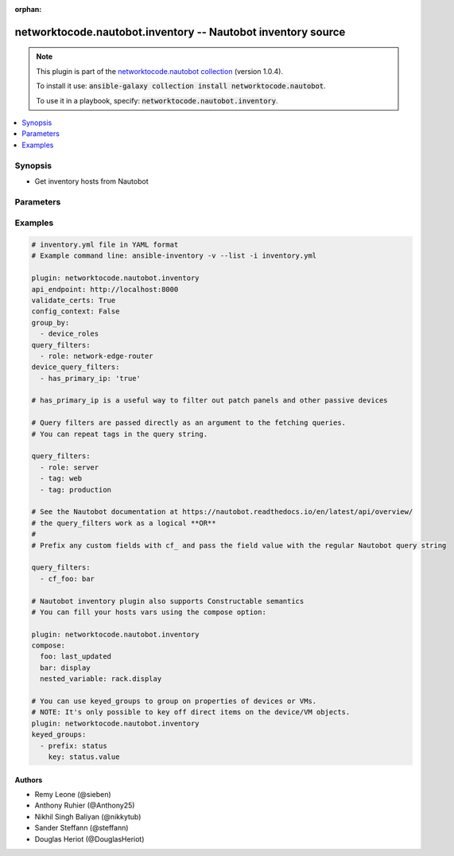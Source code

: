.. Document meta

:orphan:

.. Anchors

.. _ansible_collections.networktocode.nautobot.inventory_inventory:

.. Anchors: short name for ansible.builtin

.. Anchors: aliases



.. Title

networktocode.nautobot.inventory -- Nautobot inventory source
+++++++++++++++++++++++++++++++++++++++++++++++++++++++++++++

.. Collection note

.. note::
    This plugin is part of the `networktocode.nautobot collection <https://galaxy.ansible.com/networktocode/nautobot>`_ (version 1.0.4).

    To install it use: :code:`ansible-galaxy collection install networktocode.nautobot`.

    To use it in a playbook, specify: :code:`networktocode.nautobot.inventory`.

.. version_added


.. contents::
   :local:
   :depth: 1

.. Deprecated


Synopsis
--------

.. Description

- Get inventory hosts from Nautobot


.. Aliases


.. Requirements


.. Options

Parameters
----------

.. raw:: html

    <table  border=0 cellpadding=0 class="documentation-table">
        <tr>
            <th colspan="1">Parameter</th>
            <th>Choices/<font color="blue">Defaults</font></th>
                            <th>Configuration</th>
                        <th width="100%">Comments</th>
        </tr>
                    <tr>
                                                                <td colspan="1">
                    <div class="ansibleOptionAnchor" id="parameter-ansible_host_dns_name"></div>
                    <b>ansible_host_dns_name</b>
                    <a class="ansibleOptionLink" href="#parameter-ansible_host_dns_name" title="Permalink to this option"></a>
                    <div style="font-size: small">
                        <span style="color: purple">boolean</span>
                                                                    </div>
                                                        </td>
                                <td>
                                                                                                                                                                                                                    <ul style="margin: 0; padding: 0"><b>Choices:</b>
                                                                                                                                                                <li><div style="color: blue"><b>no</b>&nbsp;&larr;</div></li>
                                                                                                                                                                                                <li>yes</li>
                                                                                    </ul>
                                                                            </td>
                                                    <td>
                                                                                            </td>
                                                <td>
                                            <div>If True, sets DNS Name (fetched from primary_ip) to be used in ansible_host variable, instead of IP Address.</div>
                                                        </td>
            </tr>
                                <tr>
                                                                <td colspan="1">
                    <div class="ansibleOptionAnchor" id="parameter-api_endpoint"></div>
                    <b>api_endpoint</b>
                    <a class="ansibleOptionLink" href="#parameter-api_endpoint" title="Permalink to this option"></a>
                    <div style="font-size: small">
                        <span style="color: purple">string</span>
                                                 / <span style="color: red">required</span>                    </div>
                                                        </td>
                                <td>
                                                                                                                                                            </td>
                                                    <td>
                                                                            <div>
                                env:NAUTOBOT_API
                                                                                            </div>
                                                                    </td>
                                                <td>
                                            <div>Endpoint of the Nautobot API</div>
                                                        </td>
            </tr>
                                <tr>
                                                                <td colspan="1">
                    <div class="ansibleOptionAnchor" id="parameter-cache"></div>
                    <b>cache</b>
                    <a class="ansibleOptionLink" href="#parameter-cache" title="Permalink to this option"></a>
                    <div style="font-size: small">
                        <span style="color: purple">boolean</span>
                                                                    </div>
                                                        </td>
                                <td>
                                                                                                                                                                                                                    <ul style="margin: 0; padding: 0"><b>Choices:</b>
                                                                                                                                                                <li><div style="color: blue"><b>no</b>&nbsp;&larr;</div></li>
                                                                                                                                                                                                <li>yes</li>
                                                                                    </ul>
                                                                            </td>
                                                    <td>
                                                    <div> ini entries:
                                                                    <p>
                                        [inventory]<br>cache = no
                                                                                                                    </p>
                                                            </div>
                                                                            <div>
                                env:ANSIBLE_INVENTORY_CACHE
                                                                                            </div>
                                                                    </td>
                                                <td>
                                            <div>Toggle to enable/disable the caching of the inventory&#x27;s source data, requires a cache plugin setup to work.</div>
                                                        </td>
            </tr>
                                <tr>
                                                                <td colspan="1">
                    <div class="ansibleOptionAnchor" id="parameter-cache_connection"></div>
                    <b>cache_connection</b>
                    <a class="ansibleOptionLink" href="#parameter-cache_connection" title="Permalink to this option"></a>
                    <div style="font-size: small">
                        <span style="color: purple">string</span>
                                                                    </div>
                                                        </td>
                                <td>
                                                                                                                                                            </td>
                                                    <td>
                                                    <div> ini entries:
                                                                    <p>
                                        [defaults]<br>fact_caching_connection = None
                                                                                                                    </p>
                                                                    <p>
                                        [inventory]<br>cache_connection = None
                                                                                                                    </p>
                                                            </div>
                                                                            <div>
                                env:ANSIBLE_CACHE_PLUGIN_CONNECTION
                                                                                            </div>
                                                    <div>
                                env:ANSIBLE_INVENTORY_CACHE_CONNECTION
                                                                                            </div>
                                                                    </td>
                                                <td>
                                            <div>Cache connection data or path, read cache plugin documentation for specifics.</div>
                                                        </td>
            </tr>
                                <tr>
                                                                <td colspan="1">
                    <div class="ansibleOptionAnchor" id="parameter-cache_plugin"></div>
                    <b>cache_plugin</b>
                    <a class="ansibleOptionLink" href="#parameter-cache_plugin" title="Permalink to this option"></a>
                    <div style="font-size: small">
                        <span style="color: purple">string</span>
                                                                    </div>
                                                        </td>
                                <td>
                                                                                                                                                                    <b>Default:</b><br/><div style="color: blue">"memory"</div>
                                    </td>
                                                    <td>
                                                    <div> ini entries:
                                                                    <p>
                                        [defaults]<br>fact_caching = memory
                                                                                                                    </p>
                                                                    <p>
                                        [inventory]<br>cache_plugin = memory
                                                                                                                    </p>
                                                            </div>
                                                                            <div>
                                env:ANSIBLE_CACHE_PLUGIN
                                                                                            </div>
                                                    <div>
                                env:ANSIBLE_INVENTORY_CACHE_PLUGIN
                                                                                            </div>
                                                                    </td>
                                                <td>
                                            <div>Cache plugin to use for the inventory&#x27;s source data.</div>
                                                        </td>
            </tr>
                                <tr>
                                                                <td colspan="1">
                    <div class="ansibleOptionAnchor" id="parameter-cache_prefix"></div>
                    <b>cache_prefix</b>
                    <a class="ansibleOptionLink" href="#parameter-cache_prefix" title="Permalink to this option"></a>
                    <div style="font-size: small">
                        <span style="color: purple">string</span>
                                                                    </div>
                                                        </td>
                                <td>
                                                                                                                                                                    <b>Default:</b><br/><div style="color: blue">"ansible_inventory_"</div>
                                    </td>
                                                    <td>
                                                    <div> ini entries:
                                                                    <p>
                                        [default]<br>fact_caching_prefix = ansible_inventory_
                                                                                                                    </p>
                                                                    <p>
                                        [inventory]<br>cache_prefix = ansible_inventory_
                                                                                                                    </p>
                                                            </div>
                                                                            <div>
                                env:ANSIBLE_CACHE_PLUGIN_PREFIX
                                                                                            </div>
                                                    <div>
                                env:ANSIBLE_INVENTORY_CACHE_PLUGIN_PREFIX
                                                                                            </div>
                                                                    </td>
                                                <td>
                                            <div>Prefix to use for cache plugin files/tables</div>
                                                        </td>
            </tr>
                                <tr>
                                                                <td colspan="1">
                    <div class="ansibleOptionAnchor" id="parameter-cache_timeout"></div>
                    <b>cache_timeout</b>
                    <a class="ansibleOptionLink" href="#parameter-cache_timeout" title="Permalink to this option"></a>
                    <div style="font-size: small">
                        <span style="color: purple">integer</span>
                                                                    </div>
                                                        </td>
                                <td>
                                                                                                                                                                    <b>Default:</b><br/><div style="color: blue">3600</div>
                                    </td>
                                                    <td>
                                                    <div> ini entries:
                                                                    <p>
                                        [defaults]<br>fact_caching_timeout = 3600
                                                                                                                    </p>
                                                                    <p>
                                        [inventory]<br>cache_timeout = 3600
                                                                                                                    </p>
                                                            </div>
                                                                            <div>
                                env:ANSIBLE_CACHE_PLUGIN_TIMEOUT
                                                                                            </div>
                                                    <div>
                                env:ANSIBLE_INVENTORY_CACHE_TIMEOUT
                                                                                            </div>
                                                                    </td>
                                                <td>
                                            <div>Cache duration in seconds</div>
                                                        </td>
            </tr>
                                <tr>
                                                                <td colspan="1">
                    <div class="ansibleOptionAnchor" id="parameter-compose"></div>
                    <b>compose</b>
                    <a class="ansibleOptionLink" href="#parameter-compose" title="Permalink to this option"></a>
                    <div style="font-size: small">
                        <span style="color: purple">dictionary</span>
                                                                    </div>
                                                        </td>
                                <td>
                                                                                                                                                                    <b>Default:</b><br/><div style="color: blue">{}</div>
                                    </td>
                                                    <td>
                                                                                            </td>
                                                <td>
                                            <div>List of custom ansible host vars to create from the device object fetched from Nautobot</div>
                                                        </td>
            </tr>
                                <tr>
                                                                <td colspan="1">
                    <div class="ansibleOptionAnchor" id="parameter-config_context"></div>
                    <b>config_context</b>
                    <a class="ansibleOptionLink" href="#parameter-config_context" title="Permalink to this option"></a>
                    <div style="font-size: small">
                        <span style="color: purple">boolean</span>
                                                                    </div>
                                                        </td>
                                <td>
                                                                                                                                                                                                                    <ul style="margin: 0; padding: 0"><b>Choices:</b>
                                                                                                                                                                <li><div style="color: blue"><b>no</b>&nbsp;&larr;</div></li>
                                                                                                                                                                                                <li>yes</li>
                                                                                    </ul>
                                                                            </td>
                                                    <td>
                                                                                            </td>
                                                <td>
                                            <div>If True, it adds config_context in host vars.</div>
                                            <div>Config-context enables the association of arbitrary data to devices and virtual machines grouped by region, site, role, platform, and/or tenant. Please check official nautobot docs for more info.</div>
                                                        </td>
            </tr>
                                <tr>
                                                                <td colspan="1">
                    <div class="ansibleOptionAnchor" id="parameter-device_query_filters"></div>
                    <b>device_query_filters</b>
                    <a class="ansibleOptionLink" href="#parameter-device_query_filters" title="Permalink to this option"></a>
                    <div style="font-size: small">
                        <span style="color: purple">list</span>
                         / <span style="color: purple">elements=string</span>                                            </div>
                                                        </td>
                                <td>
                                                                                                                                                                    <b>Default:</b><br/><div style="color: blue">[]</div>
                                    </td>
                                                    <td>
                                                                                            </td>
                                                <td>
                                            <div>List of parameters passed to the query string for devices (Multiple values may be separated by commas)</div>
                                                        </td>
            </tr>
                                <tr>
                                                                <td colspan="1">
                    <div class="ansibleOptionAnchor" id="parameter-dns_name"></div>
                    <b>dns_name</b>
                    <a class="ansibleOptionLink" href="#parameter-dns_name" title="Permalink to this option"></a>
                    <div style="font-size: small">
                        <span style="color: purple">boolean</span>
                                                                    </div>
                                                        </td>
                                <td>
                                                                                                                                                                                                                    <ul style="margin: 0; padding: 0"><b>Choices:</b>
                                                                                                                                                                <li><div style="color: blue"><b>no</b>&nbsp;&larr;</div></li>
                                                                                                                                                                                                <li>yes</li>
                                                                                    </ul>
                                                                            </td>
                                                    <td>
                                                                                            </td>
                                                <td>
                                            <div>Force IP Addresses to be fetched so that the dns_name for the primary_ip of each device or VM is set as a host_var.</div>
                                            <div>Setting interfaces will also fetch IP addresses and the dns_name host_var will be set.</div>
                                                        </td>
            </tr>
                                <tr>
                                                                <td colspan="1">
                    <div class="ansibleOptionAnchor" id="parameter-fetch_all"></div>
                    <b>fetch_all</b>
                    <a class="ansibleOptionLink" href="#parameter-fetch_all" title="Permalink to this option"></a>
                    <div style="font-size: small">
                        <span style="color: purple">boolean</span>
                                                                    </div>
                                          <div style="font-style: italic; font-size: small; color: darkgreen">
                        added in 1.0.0 of networktocode.nautobot
                      </div>
                                                        </td>
                                <td>
                                                                                                                                                                                                                    <ul style="margin: 0; padding: 0"><b>Choices:</b>
                                                                                                                                                                <li>no</li>
                                                                                                                                                                                                <li><div style="color: blue"><b>yes</b>&nbsp;&larr;</div></li>
                                                                                    </ul>
                                                                            </td>
                                                    <td>
                                                                                            </td>
                                                <td>
                                            <div>By default, fetching interfaces and services will get all of the contents of Nautobot regardless of query_filters applied to devices and VMs.</div>
                                            <div>When set to False, separate requests will be made fetching interfaces, services, and IP addresses for each device_id and virtual_machine_id.</div>
                                            <div>If you are using the various query_filters options to reduce the number of devices, you may find querying Nautobot faster with fetch_all set to False.</div>
                                            <div>For efficiency, when False, these requests will be batched, for example /api/dcim/interfaces?limit=0&amp;device_id=1&amp;device_id=2&amp;device_id=3</div>
                                            <div>These GET request URIs can become quite large for a large number of devices. If you run into HTTP 414 errors, you can adjust the max_uri_length option to suit your web server.</div>
                                                        </td>
            </tr>
                                <tr>
                                                                <td colspan="1">
                    <div class="ansibleOptionAnchor" id="parameter-flatten_config_context"></div>
                    <b>flatten_config_context</b>
                    <a class="ansibleOptionLink" href="#parameter-flatten_config_context" title="Permalink to this option"></a>
                    <div style="font-size: small">
                        <span style="color: purple">boolean</span>
                                                                    </div>
                                          <div style="font-style: italic; font-size: small; color: darkgreen">
                        added in 1.0.0 of networktocode.nautobot
                      </div>
                                                        </td>
                                <td>
                                                                                                                                                                                                                    <ul style="margin: 0; padding: 0"><b>Choices:</b>
                                                                                                                                                                <li><div style="color: blue"><b>no</b>&nbsp;&larr;</div></li>
                                                                                                                                                                                                <li>yes</li>
                                                                                    </ul>
                                                                            </td>
                                                    <td>
                                                                                            </td>
                                                <td>
                                            <div>If <em>config_context</em> is enabled, by default it&#x27;s added as a host var named config_context.</div>
                                            <div>If flatten_config_context is set to True, the config context variables will be added directly to the host instead.</div>
                                                        </td>
            </tr>
                                <tr>
                                                                <td colspan="1">
                    <div class="ansibleOptionAnchor" id="parameter-flatten_custom_fields"></div>
                    <b>flatten_custom_fields</b>
                    <a class="ansibleOptionLink" href="#parameter-flatten_custom_fields" title="Permalink to this option"></a>
                    <div style="font-size: small">
                        <span style="color: purple">boolean</span>
                                                                    </div>
                                          <div style="font-style: italic; font-size: small; color: darkgreen">
                        added in 1.0.0 of networktocode.nautobot
                      </div>
                                                        </td>
                                <td>
                                                                                                                                                                                                                    <ul style="margin: 0; padding: 0"><b>Choices:</b>
                                                                                                                                                                <li><div style="color: blue"><b>no</b>&nbsp;&larr;</div></li>
                                                                                                                                                                                                <li>yes</li>
                                                                                    </ul>
                                                                            </td>
                                                    <td>
                                                                                            </td>
                                                <td>
                                            <div>By default, host custom fields are added as a dictionary host var named custom_fields.</div>
                                            <div>If flatten_custom_fields is set to True, the fields will be added directly to the host instead.</div>
                                                        </td>
            </tr>
                                <tr>
                                                                <td colspan="1">
                    <div class="ansibleOptionAnchor" id="parameter-flatten_local_context_data"></div>
                    <b>flatten_local_context_data</b>
                    <a class="ansibleOptionLink" href="#parameter-flatten_local_context_data" title="Permalink to this option"></a>
                    <div style="font-size: small">
                        <span style="color: purple">boolean</span>
                                                                    </div>
                                          <div style="font-style: italic; font-size: small; color: darkgreen">
                        added in 1.0.0 of networktocode.nautobot
                      </div>
                                                        </td>
                                <td>
                                                                                                                                                                                                                    <ul style="margin: 0; padding: 0"><b>Choices:</b>
                                                                                                                                                                <li><div style="color: blue"><b>no</b>&nbsp;&larr;</div></li>
                                                                                                                                                                                                <li>yes</li>
                                                                                    </ul>
                                                                            </td>
                                                    <td>
                                                                                            </td>
                                                <td>
                                            <div>If <em>local_context_data</em> is enabled, by default it&#x27;s added as a host var named local_context_data.</div>
                                            <div>If flatten_local_context_data is set to True, the config context variables will be added directly to the host instead.</div>
                                                        </td>
            </tr>
                                <tr>
                                                                <td colspan="1">
                    <div class="ansibleOptionAnchor" id="parameter-follow_redirects"></div>
                    <b>follow_redirects</b>
                    <a class="ansibleOptionLink" href="#parameter-follow_redirects" title="Permalink to this option"></a>
                    <div style="font-size: small">
                        <span style="color: purple">string</span>
                                                                    </div>
                                                        </td>
                                <td>
                                                                                                                            <ul style="margin: 0; padding: 0"><b>Choices:</b>
                                                                                                                                                                <li><div style="color: blue"><b>urllib2</b>&nbsp;&larr;</div></li>
                                                                                                                                                                                                <li>all</li>
                                                                                                                                                                                                <li>yes</li>
                                                                                                                                                                                                <li>safe</li>
                                                                                                                                                                                                <li>none</li>
                                                                                    </ul>
                                                                            </td>
                                                    <td>
                                                                                            </td>
                                                <td>
                                            <div>Determine how redirects are followed.</div>
                                            <div>By default, <em>follow_redirects</em> is set to uses urllib2 default behavior.</div>
                                                        </td>
            </tr>
                                <tr>
                                                                <td colspan="1">
                    <div class="ansibleOptionAnchor" id="parameter-group_by"></div>
                    <b>group_by</b>
                    <a class="ansibleOptionLink" href="#parameter-group_by" title="Permalink to this option"></a>
                    <div style="font-size: small">
                        <span style="color: purple">list</span>
                         / <span style="color: purple">elements=string</span>                                            </div>
                                                        </td>
                                <td>
                                                                                                                            <ul style="margin: 0; padding: 0"><b>Choices:</b>
                                                                                                                                                                <li>sites</li>
                                                                                                                                                                                                <li>site</li>
                                                                                                                                                                                                <li>tenants</li>
                                                                                                                                                                                                <li>tenant</li>
                                                                                                                                                                                                <li>racks</li>
                                                                                                                                                                                                <li>rack</li>
                                                                                                                                                                                                <li>rack_group</li>
                                                                                                                                                                                                <li>rack_role</li>
                                                                                                                                                                                                <li>tags</li>
                                                                                                                                                                                                <li>tag</li>
                                                                                                                                                                                                <li>device_roles</li>
                                                                                                                                                                                                <li>role</li>
                                                                                                                                                                                                <li>device_types</li>
                                                                                                                                                                                                <li>device_type</li>
                                                                                                                                                                                                <li>manufacturers</li>
                                                                                                                                                                                                <li>manufacturer</li>
                                                                                                                                                                                                <li>platforms</li>
                                                                                                                                                                                                <li>platform</li>
                                                                                                                                                                                                <li>region</li>
                                                                                                                                                                                                <li>cluster</li>
                                                                                                                                                                                                <li>cluster_type</li>
                                                                                                                                                                                                <li>cluster_group</li>
                                                                                                                                                                                                <li>is_virtual</li>
                                                                                                                                                                                                <li>services</li>
                                                                                                                                                                                                <li>status</li>
                                                                                    </ul>
                                                                                    <b>Default:</b><br/><div style="color: blue">[]</div>
                                    </td>
                                                    <td>
                                                                                            </td>
                                                <td>
                                            <div>Keys used to create groups. The <em>plurals</em> option controls which of these are valid.</div>
                                                        </td>
            </tr>
                                <tr>
                                                                <td colspan="1">
                    <div class="ansibleOptionAnchor" id="parameter-group_names_raw"></div>
                    <b>group_names_raw</b>
                    <a class="ansibleOptionLink" href="#parameter-group_names_raw" title="Permalink to this option"></a>
                    <div style="font-size: small">
                        <span style="color: purple">boolean</span>
                                                                    </div>
                                          <div style="font-style: italic; font-size: small; color: darkgreen">
                        added in 1.0.0 of networktocode.nautobot
                      </div>
                                                        </td>
                                <td>
                                                                                                                                                                                                                    <ul style="margin: 0; padding: 0"><b>Choices:</b>
                                                                                                                                                                <li><div style="color: blue"><b>no</b>&nbsp;&larr;</div></li>
                                                                                                                                                                                                <li>yes</li>
                                                                                    </ul>
                                                                            </td>
                                                    <td>
                                                                                            </td>
                                                <td>
                                            <div>Will not add the group_by choice name to the group names</div>
                                                        </td>
            </tr>
                                <tr>
                                                                <td colspan="1">
                    <div class="ansibleOptionAnchor" id="parameter-groups"></div>
                    <b>groups</b>
                    <a class="ansibleOptionLink" href="#parameter-groups" title="Permalink to this option"></a>
                    <div style="font-size: small">
                        <span style="color: purple">dictionary</span>
                                                                    </div>
                                                        </td>
                                <td>
                                                                                                                                                                    <b>Default:</b><br/><div style="color: blue">{}</div>
                                    </td>
                                                    <td>
                                                                                            </td>
                                                <td>
                                            <div>Add hosts to group based on Jinja2 conditionals.</div>
                                                        </td>
            </tr>
                                <tr>
                                                                <td colspan="1">
                    <div class="ansibleOptionAnchor" id="parameter-interfaces"></div>
                    <b>interfaces</b>
                    <a class="ansibleOptionLink" href="#parameter-interfaces" title="Permalink to this option"></a>
                    <div style="font-size: small">
                        <span style="color: purple">boolean</span>
                                                                    </div>
                                          <div style="font-style: italic; font-size: small; color: darkgreen">
                        added in 1.0.0 of networktocode.nautobot
                      </div>
                                                        </td>
                                <td>
                                                                                                                                                                                                                    <ul style="margin: 0; padding: 0"><b>Choices:</b>
                                                                                                                                                                <li><div style="color: blue"><b>no</b>&nbsp;&larr;</div></li>
                                                                                                                                                                                                <li>yes</li>
                                                                                    </ul>
                                                                            </td>
                                                    <td>
                                                                                            </td>
                                                <td>
                                            <div>If True, it adds the device or virtual machine interface information in host vars.</div>
                                                        </td>
            </tr>
                                <tr>
                                                                <td colspan="1">
                    <div class="ansibleOptionAnchor" id="parameter-keyed_groups"></div>
                    <b>keyed_groups</b>
                    <a class="ansibleOptionLink" href="#parameter-keyed_groups" title="Permalink to this option"></a>
                    <div style="font-size: small">
                        <span style="color: purple">list</span>
                         / <span style="color: purple">elements=string</span>                                            </div>
                                                        </td>
                                <td>
                                                                                                                                                                    <b>Default:</b><br/><div style="color: blue">[]</div>
                                    </td>
                                                    <td>
                                                                                            </td>
                                                <td>
                                            <div>Add hosts to group based on the values of a variable.</div>
                                                        </td>
            </tr>
                                <tr>
                                                                <td colspan="1">
                    <div class="ansibleOptionAnchor" id="parameter-max_uri_length"></div>
                    <b>max_uri_length</b>
                    <a class="ansibleOptionLink" href="#parameter-max_uri_length" title="Permalink to this option"></a>
                    <div style="font-size: small">
                        <span style="color: purple">integer</span>
                                                                    </div>
                                          <div style="font-style: italic; font-size: small; color: darkgreen">
                        added in 1.0.0 of networktocode.nautobot
                      </div>
                                                        </td>
                                <td>
                                                                                                                                                                    <b>Default:</b><br/><div style="color: blue">4000</div>
                                    </td>
                                                    <td>
                                                                                            </td>
                                                <td>
                                            <div>When fetch_all is False, GET requests to Nautobot may become quite long and return a HTTP 414 (URI Too Long).</div>
                                            <div>You can adjust this option to be smaller to avoid 414 errors, or larger for a reduced number of requests.</div>
                                                        </td>
            </tr>
                                <tr>
                                                                <td colspan="1">
                    <div class="ansibleOptionAnchor" id="parameter-plugin"></div>
                    <b>plugin</b>
                    <a class="ansibleOptionLink" href="#parameter-plugin" title="Permalink to this option"></a>
                    <div style="font-size: small">
                        <span style="color: purple">string</span>
                                                 / <span style="color: red">required</span>                    </div>
                                                        </td>
                                <td>
                                                                                                                            <ul style="margin: 0; padding: 0"><b>Choices:</b>
                                                                                                                                                                <li>networktocode.nautobot.inventory</li>
                                                                                    </ul>
                                                                            </td>
                                                    <td>
                                                                                            </td>
                                                <td>
                                            <div>token that ensures this is a source file for the &#x27;nautobot&#x27; plugin.</div>
                                                        </td>
            </tr>
                                <tr>
                                                                <td colspan="1">
                    <div class="ansibleOptionAnchor" id="parameter-plurals"></div>
                    <b>plurals</b>
                    <a class="ansibleOptionLink" href="#parameter-plurals" title="Permalink to this option"></a>
                    <div style="font-size: small">
                        <span style="color: purple">boolean</span>
                                                                    </div>
                                          <div style="font-style: italic; font-size: small; color: darkgreen">
                        added in 1.0.0 of networktocode.nautobot
                      </div>
                                                        </td>
                                <td>
                                                                                                                                                                                                                    <ul style="margin: 0; padding: 0"><b>Choices:</b>
                                                                                                                                                                <li>no</li>
                                                                                                                                                                                                <li><div style="color: blue"><b>yes</b>&nbsp;&larr;</div></li>
                                                                                    </ul>
                                                                            </td>
                                                    <td>
                                                                                            </td>
                                                <td>
                                            <div>If True, all host vars are contained inside single-element arrays for legacy compatibility with old versions of this plugin.</div>
                                            <div>Group names will be plural (ie. &quot;sites_mysite&quot; instead of &quot;site_mysite&quot;)</div>
                                            <div>The choices of <em>group_by</em> will be changed by this option.</div>
                                                        </td>
            </tr>
                                <tr>
                                                                <td colspan="1">
                    <div class="ansibleOptionAnchor" id="parameter-query_filters"></div>
                    <b>query_filters</b>
                    <a class="ansibleOptionLink" href="#parameter-query_filters" title="Permalink to this option"></a>
                    <div style="font-size: small">
                        <span style="color: purple">list</span>
                         / <span style="color: purple">elements=string</span>                                            </div>
                                                        </td>
                                <td>
                                                                                                                                                                    <b>Default:</b><br/><div style="color: blue">[]</div>
                                    </td>
                                                    <td>
                                                                                            </td>
                                                <td>
                                            <div>List of parameters passed to the query string for both devices and VMs (Multiple values may be separated by commas)</div>
                                                        </td>
            </tr>
                                <tr>
                                                                <td colspan="1">
                    <div class="ansibleOptionAnchor" id="parameter-services"></div>
                    <b>services</b>
                    <a class="ansibleOptionLink" href="#parameter-services" title="Permalink to this option"></a>
                    <div style="font-size: small">
                        <span style="color: purple">boolean</span>
                                                                    </div>
                                          <div style="font-style: italic; font-size: small; color: darkgreen">
                        added in 1.0.0 of networktocode.nautobot
                      </div>
                                                        </td>
                                <td>
                                                                                                                                                                                                                    <ul style="margin: 0; padding: 0"><b>Choices:</b>
                                                                                                                                                                <li>no</li>
                                                                                                                                                                                                <li><div style="color: blue"><b>yes</b>&nbsp;&larr;</div></li>
                                                                                    </ul>
                                                                            </td>
                                                    <td>
                                                                                            </td>
                                                <td>
                                            <div>If True, it adds the device or virtual machine services information in host vars.</div>
                                                        </td>
            </tr>
                                <tr>
                                                                <td colspan="1">
                    <div class="ansibleOptionAnchor" id="parameter-strict"></div>
                    <b>strict</b>
                    <a class="ansibleOptionLink" href="#parameter-strict" title="Permalink to this option"></a>
                    <div style="font-size: small">
                        <span style="color: purple">boolean</span>
                                                                    </div>
                                                        </td>
                                <td>
                                                                                                                                                                                                                    <ul style="margin: 0; padding: 0"><b>Choices:</b>
                                                                                                                                                                <li><div style="color: blue"><b>no</b>&nbsp;&larr;</div></li>
                                                                                                                                                                                                <li>yes</li>
                                                                                    </ul>
                                                                            </td>
                                                    <td>
                                                                                            </td>
                                                <td>
                                            <div>If <code>yes</code> make invalid entries a fatal error, otherwise skip and continue.</div>
                                            <div>Since it is possible to use facts in the expressions they might not always be available and we ignore those errors by default.</div>
                                                        </td>
            </tr>
                                <tr>
                                                                <td colspan="1">
                    <div class="ansibleOptionAnchor" id="parameter-timeout"></div>
                    <b>timeout</b>
                    <a class="ansibleOptionLink" href="#parameter-timeout" title="Permalink to this option"></a>
                    <div style="font-size: small">
                        <span style="color: purple">integer</span>
                                                                    </div>
                                                        </td>
                                <td>
                                                                                                                                                                    <b>Default:</b><br/><div style="color: blue">60</div>
                                    </td>
                                                    <td>
                                                                                            </td>
                                                <td>
                                            <div>Timeout for Nautobot requests in seconds</div>
                                                        </td>
            </tr>
                                <tr>
                                                                <td colspan="1">
                    <div class="ansibleOptionAnchor" id="parameter-token"></div>
                    <b>token</b>
                    <a class="ansibleOptionLink" href="#parameter-token" title="Permalink to this option"></a>
                    <div style="font-size: small">
                        <span style="color: purple">string</span>
                                                                    </div>
                                                        </td>
                                <td>
                                                                                                                                                            </td>
                                                    <td>
                                                                            <div>
                                env:NAUTOBOT_TOKEN
                                                                                            </div>
                                                    <div>
                                env:NAUTOBOT_API_KEY
                                                                                            </div>
                                                                    </td>
                                                <td>
                                            <div>Nautobot API token to be able to read against Nautobot.</div>
                                            <div>This may not be required depending on the Nautobot setup.</div>
                                                        </td>
            </tr>
                                <tr>
                                                                <td colspan="1">
                    <div class="ansibleOptionAnchor" id="parameter-validate_certs"></div>
                    <b>validate_certs</b>
                    <a class="ansibleOptionLink" href="#parameter-validate_certs" title="Permalink to this option"></a>
                    <div style="font-size: small">
                        <span style="color: purple">boolean</span>
                                                                    </div>
                                                        </td>
                                <td>
                                                                                                                                                                                                                    <ul style="margin: 0; padding: 0"><b>Choices:</b>
                                                                                                                                                                <li>no</li>
                                                                                                                                                                                                <li><div style="color: blue"><b>yes</b>&nbsp;&larr;</div></li>
                                                                                    </ul>
                                                                            </td>
                                                    <td>
                                                                                            </td>
                                                <td>
                                            <div>Allows connection when SSL certificates are not valid. Set to <code>false</code> when certificates are not trusted.</div>
                                                        </td>
            </tr>
                                <tr>
                                                                <td colspan="1">
                    <div class="ansibleOptionAnchor" id="parameter-virtual_chassis_name"></div>
                    <b>virtual_chassis_name</b>
                    <a class="ansibleOptionLink" href="#parameter-virtual_chassis_name" title="Permalink to this option"></a>
                    <div style="font-size: small">
                        <span style="color: purple">boolean</span>
                                                                    </div>
                                                        </td>
                                <td>
                                                                                                                                                                                                                    <ul style="margin: 0; padding: 0"><b>Choices:</b>
                                                                                                                                                                <li><div style="color: blue"><b>no</b>&nbsp;&larr;</div></li>
                                                                                                                                                                                                <li>yes</li>
                                                                                    </ul>
                                                                            </td>
                                                    <td>
                                                                                            </td>
                                                <td>
                                            <div>When a device is part of a virtual chassis, use the virtual chassis name as the Ansible inventory hostname.</div>
                                            <div>The host var values will be from the virtual chassis master.</div>
                                                        </td>
            </tr>
                                <tr>
                                                                <td colspan="1">
                    <div class="ansibleOptionAnchor" id="parameter-vm_query_filters"></div>
                    <b>vm_query_filters</b>
                    <a class="ansibleOptionLink" href="#parameter-vm_query_filters" title="Permalink to this option"></a>
                    <div style="font-size: small">
                        <span style="color: purple">list</span>
                         / <span style="color: purple">elements=string</span>                                            </div>
                                                        </td>
                                <td>
                                                                                                                                                                    <b>Default:</b><br/><div style="color: blue">[]</div>
                                    </td>
                                                    <td>
                                                                                            </td>
                                                <td>
                                            <div>List of parameters passed to the query string for VMs (Multiple values may be separated by commas)</div>
                                                        </td>
            </tr>
                        </table>
    <br/>

.. Notes


.. Seealso


.. Examples

Examples
--------

.. code-block:: yaml+jinja

    
    # inventory.yml file in YAML format
    # Example command line: ansible-inventory -v --list -i inventory.yml

    plugin: networktocode.nautobot.inventory
    api_endpoint: http://localhost:8000
    validate_certs: True
    config_context: False
    group_by:
      - device_roles
    query_filters:
      - role: network-edge-router
    device_query_filters:
      - has_primary_ip: 'true'

    # has_primary_ip is a useful way to filter out patch panels and other passive devices

    # Query filters are passed directly as an argument to the fetching queries.
    # You can repeat tags in the query string.

    query_filters:
      - role: server
      - tag: web
      - tag: production

    # See the Nautobot documentation at https://nautobot.readthedocs.io/en/latest/api/overview/
    # the query_filters work as a logical **OR**
    #
    # Prefix any custom fields with cf_ and pass the field value with the regular Nautobot query string

    query_filters:
      - cf_foo: bar

    # Nautobot inventory plugin also supports Constructable semantics
    # You can fill your hosts vars using the compose option:

    plugin: networktocode.nautobot.inventory
    compose:
      foo: last_updated
      bar: display
      nested_variable: rack.display

    # You can use keyed_groups to group on properties of devices or VMs.
    # NOTE: It's only possible to key off direct items on the device/VM objects.
    plugin: networktocode.nautobot.inventory
    keyed_groups:
      - prefix: status
        key: status.value




.. Facts


.. Return values


..  Status (Presently only deprecated)


.. Authors

Authors
~~~~~~~

- Remy Leone (@sieben)
- Anthony Ruhier (@Anthony25)
- Nikhil Singh Baliyan (@nikkytub)
- Sander Steffann (@steffann)
- Douglas Heriot (@DouglasHeriot)



.. Parsing errors

